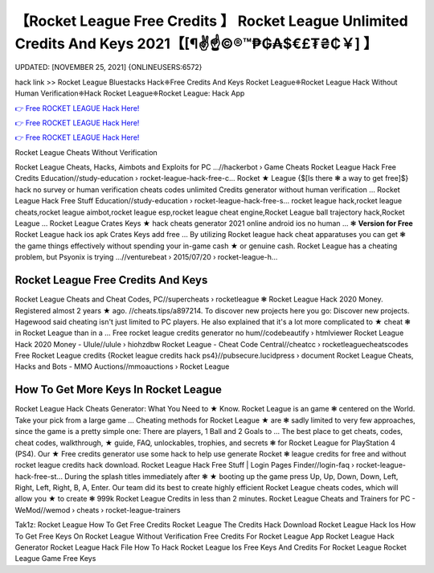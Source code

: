 【Rocket League Free Credits 】 Rocket League Unlimited Credits And Keys 2021【[¶✌️☝️©®™₱₲₳$€£₮₴₵￥] 】
==============================================================================
UPDATED: [NOVEMBER 25, 2021] {ONLINEUSERS:6572}

hack link >> Rocket League Bluestacks Hack❈Free Credits And Keys Rocket League❈Rocket League Hack Without Human Verification❈Hack Rocket League❈Rocket League: Hack App

`👉 Free ROCKET LEAGUE Hack Here! <https://redirekt.in/c5swj>`_

`👉 Free ROCKET LEAGUE Hack Here! <https://redirekt.in/c5swj>`_

`👉 Free ROCKET LEAGUE Hack Here! <https://redirekt.in/c5swj>`_

Rocket League Cheats Without Verification 


Rocket League Cheats, Hacks, Aimbots and Exploits for PC ...//hackerbot › Game Cheats
Rocket League Hack Free Credits Education//study-education › rocket-league-hack-free-c...
Rocket ★ League {$[Is there ❃ a way to get free]$} hack no survey or human verification cheats codes unlimited Credits generator without human verification ...
Rocket League Hack Free Stuff Education//study-education › rocket-league-hack-free-s...
rocket league hack,rocket league cheats,rocket league aimbot,rocket league esp,rocket league cheat engine,Rocket League ball trajectory hack,Rocket League ...
Rocket League Crates Keys ★ hack cheats generator 2021 online android ios no human ... ❃ **Version for Free** Rocket League hack ios apk Crates Keys add free ...
By utilizing Rocket league hack cheat apparatuses you can get ❃ the game things effectively without spending your in-game cash ★ or genuine cash.
Rocket League has a cheating problem, but Psyonix is trying ...//venturebeat › 2015/07/20 › rocket-league-h...

********************************
Rocket League Free Credits And Keys
********************************

Rocket League Cheats and Cheat Codes, PC//supercheats › rocketleague
❃ Rocket League Hack 2020 Money. Registered almost 2 years ★ ago. //cheats.tips/a897214. To discover new projects here you go: Discover new projects.
Hagewood said cheating isn't just limited to PC players. He also explained that it's a lot more complicated to ★ cheat ❃ in Rocket League than in a ...
Free rocket league credits generator no hum//codebeautify › htmlviewer
Rocket League Hack 2020 Money - Ulule//ulule › hiohzdbw
Rocket League - Cheat Code Central//cheatcc › rocketleaguecheatscodes
Free Rocket League credits {Rocket league credits hack ps4}//pubsecure.lucidpress › document
Rocket League Cheats, Hacks and Bots - MMO Auctions//mmoauctions › Rocket League

***********************************
How To Get More Keys In Rocket League
***********************************

Rocket League Hack Cheats Generator: What You Need to ★ Know. Rocket League is an game ❃ centered on the World. Take your pick from a large game ...
Cheating methods for Rocket League ★ are ❃ sadly limited to very few approaches, since the game is a pretty simple one: There are players, 1 Ball and 2 Goals to ...
The best place to get cheats, codes, cheat codes, walkthrough, ★ guide, FAQ, unlockables, trophies, and secrets ❃ for Rocket League for PlayStation 4 (PS4).
Our ★ Free credits generator use some hack to help use generate Rocket ❃ league credits for free and without rocket league credits hack download.
Rocket League Hack Free Stuff | Login Pages Finder//login-faq › rocket-league-hack-free-st...
During the splash titles immediately after ❃ ★ booting up the game press Up, Up, Down, Down, Left, Right, Left, Right, B, A, Enter.
Our team did its best to create highly efficient Rocket League cheats codes, which will allow you ★ to create ❃ 999k Rocket League Credits in less than 2 minutes.
Rocket League Cheats and Trainers for PC - WeMod//wemod › cheats › rocket-league-trainers


Tak1z:
Rocket League How To Get Free Credits
Rocket League The Credits Hack
Download Rocket League Hack Ios
How To Get Free Keys On Rocket League Without Verification
Free Credits For Rocket League App
Rocket League Hack Generator
Rocket League Hack File
How To Hack Rocket League Ios
Free Keys And Credits For Rocket League
Rocket League Game Free Keys
